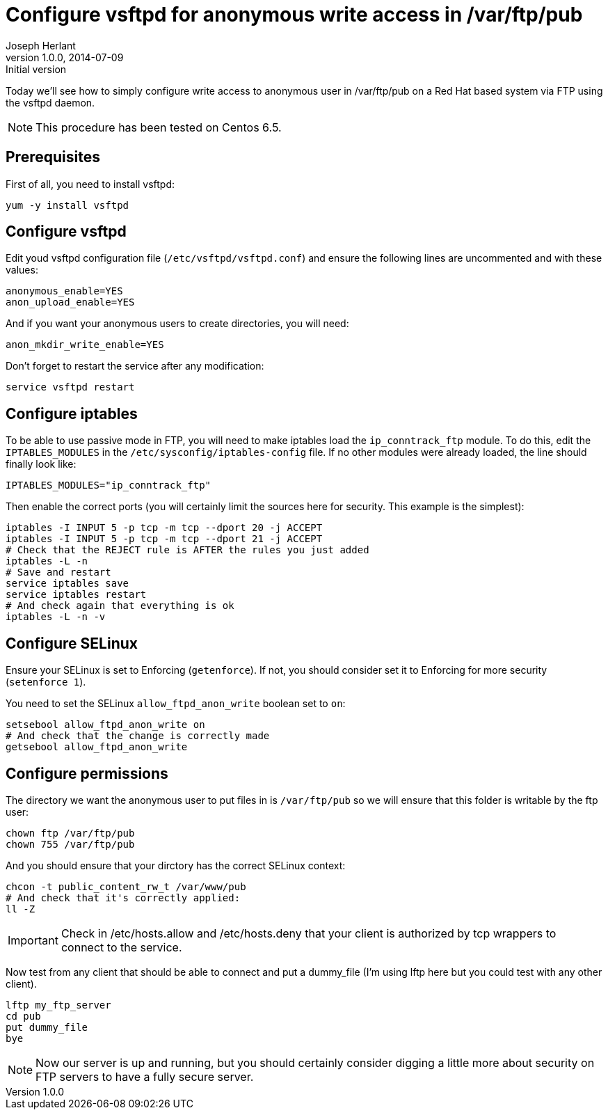 Configure vsftpd for anonymous write access in /var/ftp/pub
===========================================================
Joseph Herlant
v1.0.0, 2014-07-09 : Initial version
:Author Initials: Joseph Herlant
:description: This is how you can configure write access to a directory in +
 a RHEL, Centos or a Fedora.
:keywords: RHEL, Fedora, Centos, SELinux, iptables, ftp, vsftp

Today we'll see how to simply configure write access to anonymous user in
/var/ftp/pub on a Red Hat based system via FTP using the vsftpd daemon.

NOTE: This procedure has been tested on Centos 6.5.

Prerequisites
-------------

First of all, you need to install vsftpd:

[source, shell]
-----
yum -y install vsftpd
-----

Configure vsftpd
----------------

Edit youd vsftpd configuration file (`/etc/vsftpd/vsftpd.conf`) and ensure the
following lines are uncommented and with these values:

-----
anonymous_enable=YES
anon_upload_enable=YES
-----

And if you want your anonymous users to create directories, you will need:

-----
anon_mkdir_write_enable=YES
-----

Don't forget to restart the service after any modification:

[source, shell]
-----
service vsftpd restart
-----

Configure iptables
------------------

To be able to use passive mode in FTP, you will need to make iptables load the
`ip_conntrack_ftp` module. To do this, edit the `IPTABLES_MODULES` in the
`/etc/sysconfig/iptables-config` file. If no other modules were already loaded,
the line should finally look like:

-----
IPTABLES_MODULES="ip_conntrack_ftp"
-----

Then enable the correct ports (you will certainly limit the sources here for
security. This example is the simplest):

[source, shell]
-----
iptables -I INPUT 5 -p tcp -m tcp --dport 20 -j ACCEPT
iptables -I INPUT 5 -p tcp -m tcp --dport 21 -j ACCEPT
# Check that the REJECT rule is AFTER the rules you just added
iptables -L -n
# Save and restart
service iptables save
service iptables restart
# And check again that everything is ok
iptables -L -n -v
-----

Configure SELinux
-----------------

Ensure your SELinux is set to Enforcing (`getenforce`). If not, you should
consider set it to Enforcing for more security (`setenforce 1`).

You need to set the SELinux `allow_ftpd_anon_write` boolean set to `on`:

[source, shell]
-----
setsebool allow_ftpd_anon_write on
# And check that the change is correctly made
getsebool allow_ftpd_anon_write
-----

Configure permissions
---------------------

The directory we want the anonymous user to put files in is `/var/ftp/pub` so we
will ensure that this folder is writable by the ftp user:

-----
chown ftp /var/ftp/pub
chown 755 /var/ftp/pub
-----

And you should ensure that your dirctory has the correct SELinux context:

[source, shell]
-----
chcon -t public_content_rw_t /var/www/pub
# And check that it's correctly applied:
ll -Z
-----

IMPORTANT: Check in /etc/hosts.allow and /etc/hosts.deny that your client is
authorized by tcp wrappers to connect to the service.

Now test from any client that should be able to connect and put a dummy_file
(I'm using lftp here but you could test with any other client).

[source, shell]
-----
lftp my_ftp_server
cd pub
put dummy_file
bye
-----

NOTE: Now our server is up and running, but you should certainly consider
digging a little more about security on FTP servers to have a fully secure
server.
